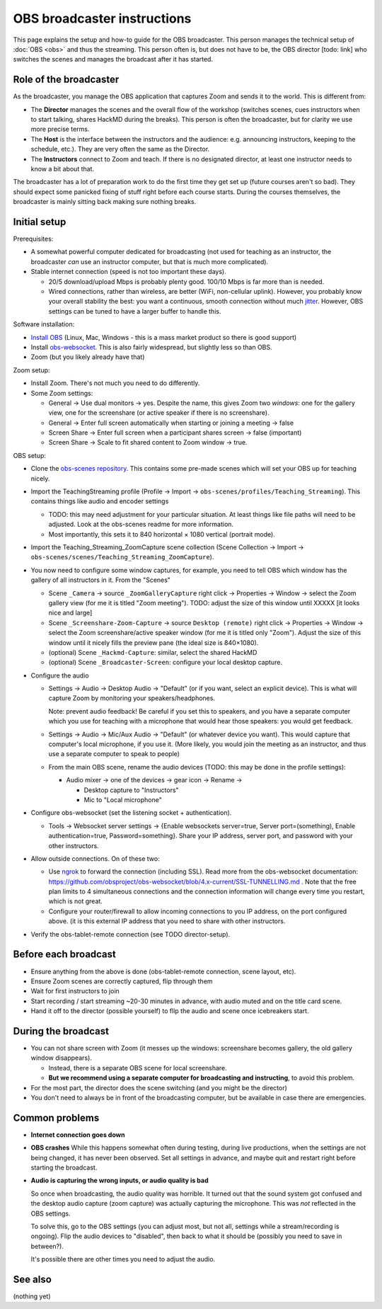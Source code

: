 OBS broadcaster instructions
============================

This page explains the setup and how-to guide for the OBS broadcaster.
This person manages the technical setup of :doc:`OBS <obs>` and thus
the streaming.  This person often is, but does not have to be, the OBS
director [todo: link] who switches the scenes and manages the
broadcast after it has started.



Role of the broadcaster
-----------------------

As the broadcaster, you manage the OBS application that captures Zoom
and sends it to the world.  This is different from:

* The **Director** manages the scenes and the overall flow of the
  workshop (switches scenes, cues instructors when to start talking,
  shares HackMD during the breaks).  This person is often the
  broadcaster, but for clarity we use more precise terms.

* The **Host** is the interface between the instructors and the
  audience: e.g. announcing instructors, keeping to the schedule,
  etc.).  They are very often the same as the Director.

* The **Instructors** connect to Zoom and teach.  If there is no
  designated director, at least one instructor needs to know a bit
  about that.

The broadcaster has a lot of preparation work to do the first time
they get set up (future courses aren't so bad).  They should expect
some panicked fixing of stuff right before each course starts.  During
the courses themselves, the broadcaster is mainly sitting back making
sure nothing breaks.



Initial setup
-------------

Prerequisites:

* A somewhat powerful computer dedicated for broadcasting (not used
  for teaching as an instructor, the broadcaster *can* use an
  instructor computer, but that is much more complicated).
* Stable internet connection (speed is not too important these days).

  * 20/5 download/upload Mbps is probably plenty good.  100/10 Mbps is
    far more than is needed.

  * Wired connections, rather than wireless, are better (WiFi,
    non-cellular uplink).  However, you probably know your overall
    stability the best: you want a continuous, smooth connection
    without much `jitter
    <https://en.wikipedia.org/wiki/Jitter#Packet_jitter_in_computer_networks>`__.
    However, OBS settings can be tuned to have a larger buffer to
    handle this.


Software installation:

* `Install OBS <https://obsproject.com/>`__ (Linux, Mac, Windows -
  this is a mass market product so there is good support)
* Install `obs-websocket
  <https://github.com/obsproject/obs-websocket/>`__.  This is also
  fairly widespread, but slightly less so than OBS.
* Zoom (but you likely already have that)

Zoom setup:

* Install Zoom.  There's not much you need to do differently.

* Some Zoom settings:

  * General → Use dual monitors → yes.  Despite the name, this gives
    Zoom two *windows*: one for the gallery view, one for the
    screenshare (or active speaker if there is no screenshare).

  * General → Enter full screen automatically when starting or joining
    a meeting → false

  * Screen Share → Enter full screen when a participant shares screen
    → false (important)

  * Screen Share → Scale to fit shared content to Zoom window → true.

OBS setup:

* Clone the `obs-scenes repository
  <https://github.com/coderefinery/obs-scenes>`__.  This contains some
  pre-made scenes which will set your OBS up for teaching nicely.

* Import the TeachingStreaming profile
  (Profile → Import → ``obs-scenes/profiles/Teaching_Streaming``).  This contains things
  like audio and encoder settings

  * TODO: this may need adjustment for your particular situation.  At
    least things like file paths will need to be adjusted.  Look at
    the obs-scenes readme for more information.

  * Most importantly, this sets it to 840 horizontal × 1080 vertical
    (portrait mode).

* Import the Teaching_Streaming_ZoomCapture scene collection (Scene
  Collection → Import →
  ``obs-scenes/scenes/Teaching_Streaming_ZoomCapture``).

* You now need to configure some window captures, for example, you
  need to tell OBS which window has the gallery of all instructors in
  it.  From the "Scenes"

  * Scene ``_Camera`` → source ``_ZoomGalleryCapture`` right click →
    Properties → Window → select the Zoom gallery view (for me it is
    titled "Zoom meeting").  TODO: adjust the size of this window
    until XXXXX [it looks nice and large]

  * Scene ``_Screenshare-Zoom-Capture`` → source ``Desktop (remote)``
    right click → Properties → Window → select the Zoom
    screenshare/active speaker window (for me it is titled only
    "Zoom").  Adjust the size of this window until it nicely fills the
    preview pane (the ideal size is 840×1080).

  * (optional) Scene ``_Hackmd-Capture``: similar, select the shared
    HackMD

  * (optional) Scene ``_Broadcaster-Screen``: configure your local
    desktop capture.

* Configure the audio

  * Settings → Audio → Desktop Audio → "Default" (or if you want,
    select an explicit device).  This is what will capture Zoom by
    monitoring your speakers/headphones.

    Note: prevent audio feedback!  Be careful if you set this to
    speakers, and you have a separate computer which you use for
    teaching with a microphone that would hear those speakers: you
    would get feedback.

  * Settings → Audio → Mic/Aux Audio → "Default" (or whatever device
    you want).  This would capture that computer's local microphone,
    if you use it.  (More likely, you would join the meeting as an
    instructor, and thus use a separate computer to speak to people)

  * From the main OBS scene, rename the audio devices (TODO: this may
    be done in the profile settings):

    * Audio mixer → one of the devices → gear icon → Rename →

      * Desktop capture to "Instructors"
      * Mic to "Local microphone"

* Configure obs-websocket (set the listening socket + authentication).

  * Tools → Websocket server settings → {Enable websockets
    server=true, Server port=(something), Enable authentication=true,
    Password=something}.  Share your IP address, server port, and
    password with your other instructors.

* Allow outside connections.  On of these two:

  * Use `ngrok <https://ngrok.com>`__ to forward the connection
    (including SSL).  Read more from the obs-websocket documentation:
    https://github.com/obsproject/obs-websocket/blob/4.x-current/SSL-TUNNELLING.md
    .  Note that the free plan limits to 4 simultaneous connections
    and the connection information will change every time you restart,
    which is not great.

  * Configure your router/firewall to allow incoming connections to you
    IP address, on the port configured above.  (it is this external IP
    address that you need to share with other instructors.

* Verify the obs-tablet-remote connection (see TODO director-setup).



Before each broadcast
---------------------

* Ensure anything from the above is done (obs-tablet-remote
  connection, scene layout, etc).

* Ensure Zoom scenes are correctly captured, flip through them

* Wait for first instructors to join

* Start recording / start streaming ~20-30 minutes in advance, with
  audio muted and on the title card scene.

* Hand it off to the director (possible yourself) to flip the audio
  and scene once icebreakers start.



During the broadcast
--------------------

* You can not share screen with Zoom (it messes up the windows:
  screenshare becomes gallery, the old gallery window disappears).

  * Instead, there is a separate OBS scene for local screenshare.

  * **But we recommend using a separate computer for broadcasting and
    instructing**, to avoid this problem.

* For the most part, the director does the scene switching (and you
  might be the director)

* You don't need to always be in front of the broadcasting computer,
  but be available in case there are emergencies.



Common problems
---------------

* **Internet connection goes down**

* **OBS crashes** While this happens somewhat often during testing,
  during live productions, when the settings are not being changed, it
  has never been observed.  Set all settings in advance, and maybe
  quit and restart right before starting the broadcast.

* **Audio is capturing the wrong inputs, or audio quality is bad**

  So once when broadcasting, the audio quality was horrible.  It
  turned out that the sound system got confused and the desktop audio
  capture (zoom capture) was actually capturing the microphone.  This
  was *not* reflected in the OBS settings.

  To solve this, go to the OBS settings (you can adjust most, but not
  all, settings while a stream/recording is ongoing).  Flip the audio
  devices to "disabled", then back to what it should be (possibly you
  need to save in between?).

  It's possible there are other times you need to adjust the audio.



See also
--------

(nothing yet)

